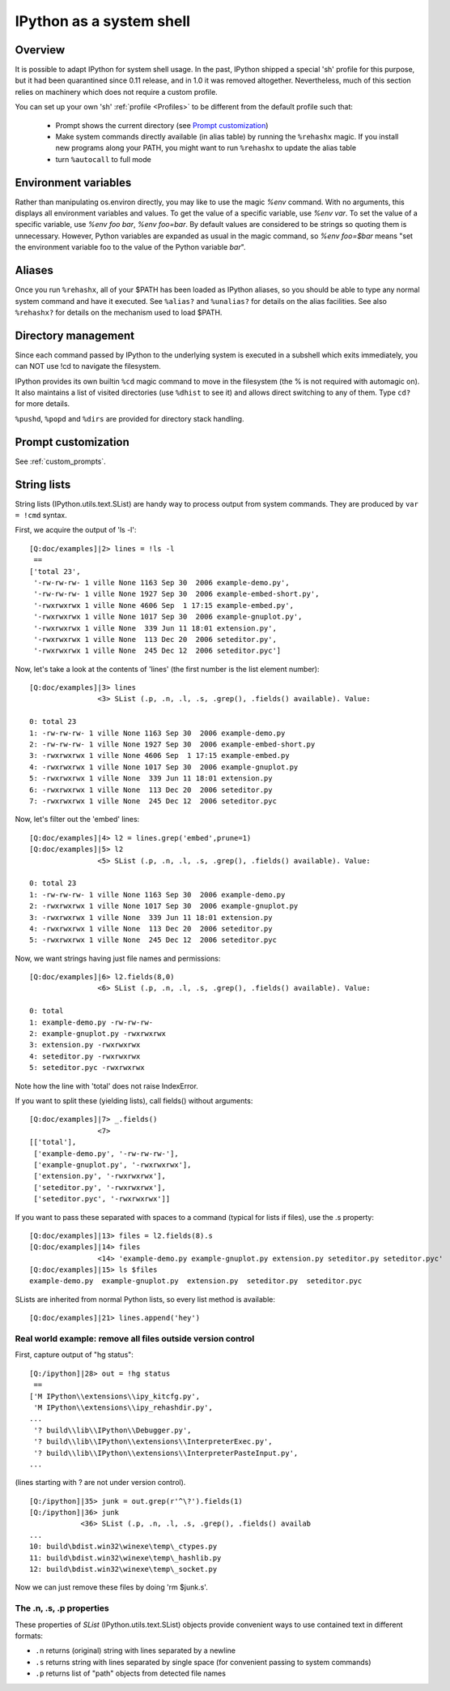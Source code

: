 .. _ipython_as_shell:

=========================
IPython as a system shell
=========================



Overview
========

It is possible to adapt IPython for system shell usage. In the past, IPython
shipped a special 'sh' profile for this purpose, but it had been quarantined
since 0.11 release, and in 1.0 it was removed altogether. Nevertheless, much
of this section relies on machinery which does not require a custom profile.

You can set up your own 'sh' :ref:`profile <Profiles>` to be different from
the default profile such that:

 * Prompt shows the current directory (see `Prompt customization`_)
 * Make system commands directly available (in alias table) by running the
   ``%rehashx`` magic. If you install new programs along your PATH, you might
   want to run ``%rehashx`` to update the alias table
 * turn ``%autocall`` to full mode


Environment variables
=====================

Rather than manipulating os.environ directly, you may like to use the magic
`%env` command.  With no arguments, this displays all environment variables
and values.  To get the value of a specific variable, use `%env var`.  To set
the value of a specific variable, use `%env foo bar`, `%env foo=bar`.  By
default values are considered to be strings so quoting them is unnecessary.
However, Python variables are expanded as usual in the magic command, so
`%env foo=$bar` means "set the environment variable foo to the value of the
Python variable `bar`".

Aliases
=======

Once you run ``%rehashx``, all of your $PATH has been loaded as IPython aliases,
so you should be able to type any normal system command and have it executed.
See ``%alias?``  and ``%unalias?`` for details on the alias facilities. See also
``%rehashx?`` for details on the mechanism used to load $PATH.


Directory management
====================

Since each command passed by IPython to the underlying system is executed
in a subshell which exits immediately, you can NOT use !cd to navigate
the filesystem.

IPython provides its own builtin ``%cd`` magic command to move in the
filesystem (the % is not required with automagic on). It also maintains
a list of visited directories (use ``%dhist`` to see it) and allows direct
switching to any of them. Type ``cd?`` for more details.

``%pushd``, ``%popd`` and ``%dirs`` are provided for directory stack handling.


Prompt customization
====================

See :ref:`custom_prompts`.


.. _string_lists:

String lists
============

String lists (IPython.utils.text.SList) are handy way to process output
from system commands. They are produced by ``var = !cmd`` syntax.

First, we acquire the output of 'ls -l'::

    [Q:doc/examples]|2> lines = !ls -l
     ==
    ['total 23',
     '-rw-rw-rw- 1 ville None 1163 Sep 30  2006 example-demo.py',
     '-rw-rw-rw- 1 ville None 1927 Sep 30  2006 example-embed-short.py',
     '-rwxrwxrwx 1 ville None 4606 Sep  1 17:15 example-embed.py',
     '-rwxrwxrwx 1 ville None 1017 Sep 30  2006 example-gnuplot.py',
     '-rwxrwxrwx 1 ville None  339 Jun 11 18:01 extension.py',
     '-rwxrwxrwx 1 ville None  113 Dec 20  2006 seteditor.py',
     '-rwxrwxrwx 1 ville None  245 Dec 12  2006 seteditor.pyc']

Now, let's take a look at the contents of 'lines' (the first number is
the list element number)::

    [Q:doc/examples]|3> lines
                    <3> SList (.p, .n, .l, .s, .grep(), .fields() available). Value:

    0: total 23
    1: -rw-rw-rw- 1 ville None 1163 Sep 30  2006 example-demo.py
    2: -rw-rw-rw- 1 ville None 1927 Sep 30  2006 example-embed-short.py
    3: -rwxrwxrwx 1 ville None 4606 Sep  1 17:15 example-embed.py
    4: -rwxrwxrwx 1 ville None 1017 Sep 30  2006 example-gnuplot.py
    5: -rwxrwxrwx 1 ville None  339 Jun 11 18:01 extension.py
    6: -rwxrwxrwx 1 ville None  113 Dec 20  2006 seteditor.py
    7: -rwxrwxrwx 1 ville None  245 Dec 12  2006 seteditor.pyc

Now, let's filter out the 'embed' lines::

    [Q:doc/examples]|4> l2 = lines.grep('embed',prune=1)
    [Q:doc/examples]|5> l2
                    <5> SList (.p, .n, .l, .s, .grep(), .fields() available). Value:

    0: total 23
    1: -rw-rw-rw- 1 ville None 1163 Sep 30  2006 example-demo.py
    2: -rwxrwxrwx 1 ville None 1017 Sep 30  2006 example-gnuplot.py
    3: -rwxrwxrwx 1 ville None  339 Jun 11 18:01 extension.py
    4: -rwxrwxrwx 1 ville None  113 Dec 20  2006 seteditor.py
    5: -rwxrwxrwx 1 ville None  245 Dec 12  2006 seteditor.pyc

Now, we want strings having just file names and permissions::

    [Q:doc/examples]|6> l2.fields(8,0)
                    <6> SList (.p, .n, .l, .s, .grep(), .fields() available). Value:

    0: total
    1: example-demo.py -rw-rw-rw-
    2: example-gnuplot.py -rwxrwxrwx
    3: extension.py -rwxrwxrwx
    4: seteditor.py -rwxrwxrwx
    5: seteditor.pyc -rwxrwxrwx

Note how the line with 'total' does not raise IndexError.

If you want to split these (yielding lists), call fields() without
arguments::

    [Q:doc/examples]|7> _.fields()
                    <7>
    [['total'],
     ['example-demo.py', '-rw-rw-rw-'],
     ['example-gnuplot.py', '-rwxrwxrwx'],
     ['extension.py', '-rwxrwxrwx'],
     ['seteditor.py', '-rwxrwxrwx'],
     ['seteditor.pyc', '-rwxrwxrwx']]

If you want to pass these separated with spaces to a command (typical
for lists if files), use the .s property::


    [Q:doc/examples]|13> files = l2.fields(8).s
    [Q:doc/examples]|14> files
                    <14> 'example-demo.py example-gnuplot.py extension.py seteditor.py seteditor.pyc'
    [Q:doc/examples]|15> ls $files
    example-demo.py  example-gnuplot.py  extension.py  seteditor.py  seteditor.pyc

SLists are inherited from normal Python lists, so every list method is
available::

    [Q:doc/examples]|21> lines.append('hey')


Real world example: remove all files outside version control
------------------------------------------------------------

First, capture output of "hg status"::

    [Q:/ipython]|28> out = !hg status
     ==
    ['M IPython\\extensions\\ipy_kitcfg.py',
     'M IPython\\extensions\\ipy_rehashdir.py',
    ...
     '? build\\lib\\IPython\\Debugger.py',
     '? build\\lib\\IPython\\extensions\\InterpreterExec.py',
     '? build\\lib\\IPython\\extensions\\InterpreterPasteInput.py',
    ...

(lines starting with ? are not under version control).

::

    [Q:/ipython]|35> junk = out.grep(r'^\?').fields(1)
    [Q:/ipython]|36> junk
                <36> SList (.p, .n, .l, .s, .grep(), .fields() availab
    ...
    10: build\bdist.win32\winexe\temp\_ctypes.py
    11: build\bdist.win32\winexe\temp\_hashlib.py
    12: build\bdist.win32\winexe\temp\_socket.py

Now we can just remove these files by doing 'rm $junk.s'.

The .n, .s, .p properties
-------------------------

These properties of `SList` (IPython.utils.text.SList) objects provide
convenient ways to use contained text in different formats:

* ``.n`` returns (original) string with lines separated by a newline
* ``.s`` returns string with lines separated by single space (for
  convenient passing to system commands)
* ``.p`` returns list of "path" objects from detected file names
